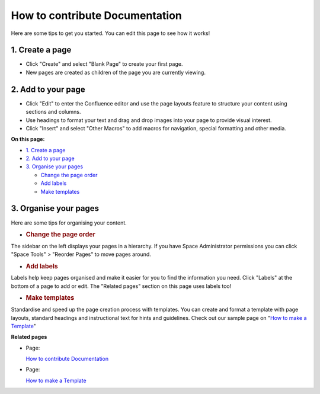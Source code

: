 .. _tutorials-how-to-contribute-documentation:

How to contribute Documentation 
===============================

.. todo::
  
  This must be replaced to fit the current docuemtnation with restructured text.

Here are some tips to get you started. You can edit this page to see how
it works!

1. Create a page
----------------

-  Click "Create" and select "Blank Page" to create your first page.
-  New pages are created as children of the page you are currently
   viewing.

2. Add to your page
-------------------

-  Click "Edit" to enter the Confluence editor and use the page layouts
   feature to structure your content using sections and columns.
-  Use headings to format your text and drag and drop images into your
   page to provide visual interest.
-  Click "Insert" and select "Other Macros" to add macros for
   navigation, special formatting and other media.

**On this page:**

-  `1. Create a page <#HowtocontributeDocumentation-1.Createapage>`_
-  `2. Add to your
   page <#HowtocontributeDocumentation-2.Addtoyourpage>`_
-  `3. Organise your
   pages <#HowtocontributeDocumentation-3.Organiseyourpages>`_

   -  `Change the page
      order <#HowtocontributeDocumentation-Changethepageorder>`_
   -  `Add labels <#HowtocontributeDocumentation-Addlabels>`_
   -  `Make templates <#HowtocontributeDocumentation-Maketemplates>`_

3. Organise your pages
----------------------

Here are some tips for organising your content.

-  .. rubric:: Change the page order
      :name: change-the-page-order

The sidebar on the left displays your pages in a hierarchy. If you have
Space Administrator permissions you can click "Space Tools" > "Reorder
Pages" to move pages around.

-  .. rubric:: Add labels
      :name: add-labels

Labels help keep pages organised and make it easier for you to find the
information you need. Click "Labels" at the bottom of a page to add or
edit. The "Related pages" section on this page uses labels too!

-  .. rubric:: Make templates
      :name: make-templates

Standardise and speed up the page creation process with templates. You
can create and format a template with page layouts, standard headings
and instructional text for hints and guidelines. Check out our sample
page on "`How to make a
Template <How-to-make-a-Template.rst>`_"

**Related pages**

-  Page:

   `How to contribute
   Documentation </wiki/spaces/DOC/pages/18939911/How+to+contribute+Documentation>`_

-  Page:

   `How to make a
   Template </wiki/spaces/DOC/pages/18939912/How+to+make+a+Template>`_

